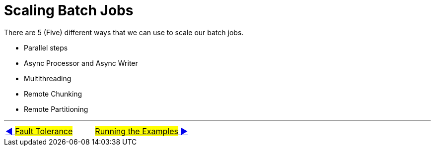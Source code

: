 = Scaling Batch Jobs

There are 5 (Five) different ways that we can use to scale our batch jobs.

- Parallel steps
- Async Processor and Async Writer
- Multithreading
- Remote Chunking
- Remote Partitioning

'''

|===
| link:13_FaultTolerance.adoc[◀️ #Fault Tolerance#] &nbsp;&nbsp;&nbsp;&nbsp;&nbsp;&nbsp;&nbsp;&nbsp; link:15_RunningTheExamples.adoc[#Running the Examples# ▶️]
|===